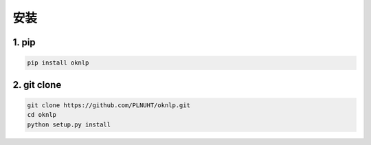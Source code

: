 安装
=======

1. pip
-----------------------------

.. code-block:: sh

    pip install oknlp

2. git clone
-----------------------------

.. code-block:: sh

    git clone https://github.com/PLNUHT/oknlp.git
    cd oknlp
    python setup.py install
